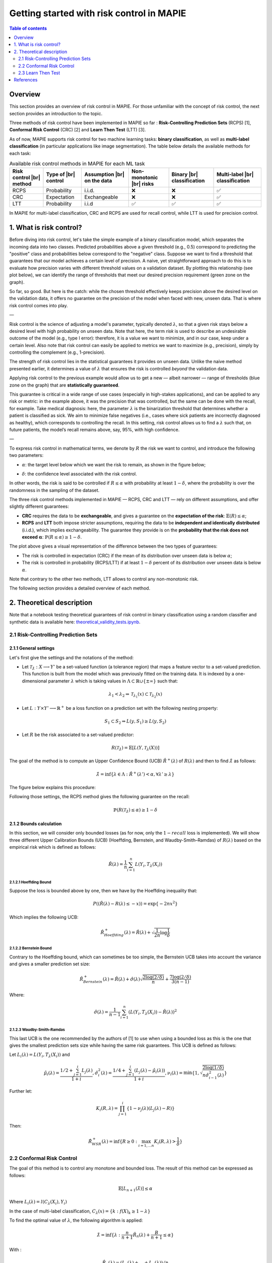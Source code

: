 .. title:: Getting started with risk control in MAPIE : contents

.. _theoretical_description_risk_control:

############################################
Getting started with risk control in MAPIE
############################################

.. contents:: Table of contents
   :depth: 2
   :local:

Overview
========

This section provides an overview of risk control in MAPIE. For those unfamiliar with the concept of risk control, the next section provides an introduction to the topic.

Three methods of risk control have been implemented in MAPIE so far :
**Risk-Controlling Prediction Sets** (RCPS) [1], **Conformal Risk Control** (CRC) [2] and **Learn Then Test** (LTT) [3].

As of now, MAPIE supports risk control for two machine learning tasks: **binary classification**, as well as **multi-label classification** (in particular applications like image segmentation).
The table below details the available methods for each task:

.. |br| raw:: html

   <br />
   
.. list-table:: Available risk control methods in MAPIE for each ML task
   :header-rows: 1

   * - Risk control |br| method
     - Type of |br| control
     - Assumption |br| on the data
     - Non-monotonic |br| risks
     - Binary |br| classification
     - Multi-label |br| classification
   * - RCPS
     - Probability
     - i.i.d.
     - ❌
     - ❌
     - ✅
   * - CRC
     - Expectation
     - Exchangeable
     - ❌
     - ❌
     - ✅
   * - LTT
     - Probability
     - i.i.d
     - ✅
     - ✅
     - ✅

In MAPIE for multi-label classification, CRC and RCPS are used for recall control, while LTT is used for precision control.

1. What is risk control?
========================

Before diving into risk control, let's take the simple example of a binary classification model, which separates the incoming data into two classes. Predicted probabilities above a given threshold (e.g., 0.5) correspond to predicting the "positive" class and probabilities below correspond to the "negative" class. Suppose we want to find a threshold that guarantees that our model achieves a certain level of precision. A naive, yet straightforward approach to do this is to evaluate how precision varies with different threshold values on a validation dataset. By plotting this relationship (see plot below), we can identify the range of thresholds that meet our desired precision requirement (green zone on the graph).

.. image:: images/example_without_risk_control.png
   :width: 600
   :align: center

So far, so good. But here is the catch: while the chosen threshold effectively keeps precision above the desired level on the validation data, it offers no guarantee on the precision of the model when faced with new, unseen data. That is where risk control comes into play.

—

Risk control is the science of adjusting a model's parameter, typically denoted :math:`\lambda`, so that a given risk stays below a desired level with high probability on unseen data.
Note that here, the term *risk* is used to describe an undesirable outcome of the model (e.g., type I error): therefore, it is a value we want to minimize, and in our case, keep under a certain level. Also note that risk control can easily be applied to metrics we want to maximize (e.g., precision), simply by controlling the complement (e.g., 1-precision).

The strength of risk control lies in the statistical guarantees it provides on unseen data. Unlike the naive method presented earlier, it determines a value of :math:`\lambda` that ensures the risk is controlled *beyond* the validation data.

Applying risk control to the previous example would allow us to get a new — albeit narrower — range of thresholds (blue zone on the graph) that are **statistically guaranteed**.

.. image:: images/example_with_risk_control.png
   :width: 600
   :align: center

This guarantee is critical in a wide range of use cases (especially in high-stakes applications), and can be applied to any risk or metric: in the example above, it was the precision that was controlled, but the same can be done with the recall, for example. Take medical diagnosis: here, the parameter :math:`\lambda` is the binarization threshold that determines whether a patient is classified as sick. We aim to minimize false negatives (i.e., cases where sick patients are incorrectly diagnosed as healthy), which corresponds to controlling the recall. In this setting, risk control allows us to find a :math:`\lambda` such that, on future patients, the model’s recall remains above, say, 95%, with high confidence.

—

To express risk control in mathematical terms, we denote by :math:`R` the risk we want to control, and introduce the following two parameters:

- :math:`\alpha`: the target level below which we want the risk to remain, as shown in the figure below;

.. image:: images/plot_alpha.png
   :width: 600
   :align: center

- :math:`\delta`: the confidence level associated with the risk control.

In other words, the risk is said to be controlled if :math:`R \leq \alpha` with probability at least :math:`1 - \delta`, where the probability is over the randomness in the sampling of the dataset.

The three risk control methods implemented in MAPIE — RCPS, CRC and LTT — rely on different assumptions, and offer slightly different guarantees:

- **CRC** requires the data to be **exchangeable**, and gives a guarantee on the **expectation of the risk**: :math:`\mathbb{E}(R) \leq \alpha`;

- **RCPS** and **LTT** both impose stricter assumptions, requiring the data to be **independent and identically distributed** (i.i.d.), which implies exchangeability. The guarantee they provide is on the **probability that the risk does not exceed** :math:`\boldsymbol{\alpha}`: :math:`\mathbb{P}(R \leq \alpha) \geq 1 - \delta`.

.. image:: images/risk_distribution.png
   :width: 600
   :align: center

The plot above gives a visual representation of the difference between the two types of guarantees:

- The risk is controlled in expectation (CRC) if the mean of its distribution over unseen data is below :math:`\alpha`;

- The risk is controlled in probability (RCPS/LTT) if at least :math:`1 - \delta` percent of its distribution over unseen data is below :math:`\alpha`.

Note that contrary to the other two methods, LTT allows to control any non-monotonic risk.

The following section provides a detailed overview of each method.

2. Theoretical description
==========================
Note that a notebook testing theoretical guarantees of risk control in binary classification using a random classifier and synthetic data is available here: `theoretical_validity_tests.ipynb <https://github.com/scikit-learn-contrib/MAPIE/tree/master/notebooks/risk_control/theoretical_validity_tests.ipynb>`__.

2.1 Risk-Controlling Prediction Sets
------------------------------------
2.1.1 General settings
^^^^^^^^^^^^^^^^^^^^^^

Let's first give the settings and the notations of the method:

- Let :math:`\mathcal{T}_{\hat{\lambda}}: X \longrightarrow Y'` be a set-valued function (a tolerance region) that maps a feature vector to a set-valued prediction. This function is built from the model which was previously fitted on the training data. It is indexed by a one-dimensional parameter :math:`\lambda` which is taking values in :math:`\Lambda \subset \mathbb{R} \cup \{ \pm \infty \}` such that:

.. math::
   \lambda_1 < \lambda_2 \Rightarrow \mathcal{T}_{\lambda_1}(x) \subset \mathcal{T}_{\lambda_2}(x)

- Let :math:`L: Y\times Y' \longrightarrow \mathbb{R}^+` be a loss function on a prediction set with the following nesting property:

.. math::
   S_1 \subset S_2 \Rightarrow L(y, S_1) \geq L(y, S_2)

- Let :math:`R` be the risk associated to a set-valued predictor:

.. math::
    R(\mathcal{T}_{\hat{\lambda}}) = \mathbb{E}[L(Y, \mathcal{T}_{\lambda}(X))]

The goal of the method is to compute an Upper Confidence Bound (UCB) :math:`\hat{R}^+(\lambda)` of :math:`R(\lambda)` and then to find
:math:`\hat{\lambda}` as follows:

.. math::
    \hat{\lambda} = \inf\{\lambda \in \Lambda: \hat{R}^+(\lambda ') < \alpha, \forall \lambda ' \geq \lambda \}

The figure below explains this procedure:

.. image:: images/r_hat_plus.png
   :width: 600
   :align: center

Following those settings, the RCPS method gives the following guarantee on the recall:

.. math::
    \mathbb{P}(R(\mathcal{T}_{\hat{\lambda}}) \leq \alpha ) \geq 1 - \delta


2.1.2 Bounds calculation
^^^^^^^^^^^^^^^^^^^^^^^^

In this section, we will consider only bounded losses (as for now, only the :math:`1-recall` loss is implemented).
We will show three different Upper Calibration Bounds (UCB) (Hoeffding, Bernstein, and Waudby-Smith–Ramdas) of :math:`R(\lambda)`
based on the empirical risk which is defined as follows:

.. math::
    \hat{R}(\lambda) = \frac{1}{n}\sum_{i=1}^n L(Y_i, T_{\lambda}(X_i))


2.1.2.1 Hoeffding Bound
"""""""""""""""""""""""

Suppose the loss is bounded above by one, then we have by the Hoeffding inequality that:

.. math::
    P((\hat{R}(\lambda)-R(\lambda) \leq -x)) = \exp\{-2nx^2\}

Which implies the following UCB:

.. math::
    \hat{R}_{Hoeffding}^+(\lambda) = \hat{R}(\lambda) + \sqrt{\frac{1}{2n}\log\frac{1}{\delta}}


2.1.2.2 Bernstein Bound
"""""""""""""""""""""""

Contrary to the Hoeffding bound, which can sometimes be too simple, the Bernstein UCB takes into account the variance
and gives a smaller prediction set size:

.. math::
    \hat{R}_{Bernstein}^+(\lambda) = \hat{R}(\lambda) + \hat{\sigma}(\lambda)\sqrt{\frac{2\log(2/\delta)}{n}} + \frac{7\log (2/\delta)}{3(n-1)}

Where:

.. math::
    \hat{\sigma}(\lambda) = \frac{1}{n-1}\sum_{i=1}^n(L(Y_i, T_{\lambda}(X_i)) - \hat{R}(\lambda))^2


2.1.2.3 Waudby-Smith–Ramdas
"""""""""""""""""""""""""""

This last UCB is the one recommended by the authors of [1] to use when using a bounded loss as this is the one that gives
the smallest prediction sets size while having the same risk guarantees. This UCB is defined as follows:

Let :math:`L_i (\lambda) = L(Y_i, T_{\lambda}(X_i))` and

.. math::
    \hat{\mu}_i (\lambda) = \frac{1/2 + \sum_{j=1}^i L_j (\lambda)}{1 + i},
    \hat{\sigma}_i^2 (\lambda) = \frac{1/4 + \sum_{j=1}^i (L_j (\lambda) - \hat{\mu}_i (\lambda))}{1 + i},
    \nu_i (\lambda) = \min \left\{ 1, \sqrt{\frac{2\log (1/\delta)}{n \hat{\sigma}_{i-1}^2 (\lambda)}}\right\}

Further let:

.. math::
    K_i(R, \lambda) = \prod_{j=1}^i\{1 - \nu_j(\lambda)(L_j (\lambda) - R)\}

Then:

.. math::
    \hat{R}_{WSR}^+(\lambda) = \inf \{ R \geq 0 : \max_{i=1,...n} K_i(R, \lambda) > \frac{1}{\delta}\}


2.2 Conformal Risk Control
--------------------------

The goal of this method is to control any monotone and bounded loss. The result of this method can be expressed as follows:

.. math::
    \mathbb{E}\left[L_{n+1}(\hat{\lambda})\right] \leq \alpha

Where :math:`L_{i}(\lambda) = l(C_{\lambda}(X_{i}), Y_{i})`

In the case of multi-label classification, :math:`C_{\lambda}(x) = \{ k : f(X)_k \geq 1 - \lambda \}`

To find the optimal value of :math:`\lambda`, the following algorithm is applied:

.. math::
    \hat{\lambda} = \inf \{ \lambda: \frac{n}{n + 1}\hat{R}_n (\lambda) + \frac{B}{n + 1} \leq \alpha \}

With :

.. math::
    \hat{R}_n (\lambda) = (L_{1}(\lambda) + ... + L_{n}(\lambda)) / n


2.3 Learn Then Test
-------------------

We are going to present the Learn Then Test framework that allows the user to control non-monotonic risk such as precision score.
This method has been introduced in article [3].
The settings here are the same as RCPS and CRC, we just need to introduce some new parameters:

- Let :math:`\Lambda` be a discretized set for our :math:`\lambda`, meaning that :math:`\Lambda = \{\lambda_1, ..., \lambda_n\}`.

- Let :math:`p_\lambda` be a valid p-value for the null hypothesis :math:`\mathbb{H}_j: R(\lambda_j)>\alpha`.

The goal of this method is to control any loss whether monotonic, bounded, or not, by performing risk control through multiple
hypothesis testing. We can express the goal of the procedure as follows:

.. math::
    \mathbb{P}(R(\mathcal{T}_{\lambda}) \leq \alpha ) \geq 1 - \delta

In order to find all the parameters :math:`\lambda` that satisfy the above condition, the Learn Then Test framework proposes to do the following:

- First across the collections of functions :math:`(T_\lambda)_{\lambda\in\Lambda}`, we estimate the risk on the calibration data
  :math:`\{(x_1, y_1), \dots, (x_n, y_n)\}`.

- For each :math:`\lambda_j` in a discrete set :math:`\Lambda = \{\lambda_1, \lambda_2,\dots, \lambda_n\}`, we associate the null hypothesis
  :math:`\mathcal{H}_j: R(\lambda_j) > \alpha`, as rejecting the hypothesis corresponds to selecting :math:`\lambda_j` as a point where the risk
  is controlled.

- For each null hypothesis, we compute a valid p-value using a concentration inequality :math:`p_{\lambda_j}`. Here we choose to compute the Hoeffding-Bentkus p-value
  introduced in the paper [3].

- Return :math:`\hat{\Lambda} =  \mathcal{A}(\{p_j\}_{j\in\{1,\dots,\lvert \Lambda \rvert})`, where :math:`\mathcal{A}`, is an algorithm
  that controls the family-wise error rate (FWER), for example, Bonferonni correction.


References
==========

[1] Lihua Lei Jitendra Malik Stephen Bates, Anastasios Angelopoulos,
and Michael I. Jordan. Distribution-free, risk-controlling prediction
sets. CoRR, abs/2101.02703, 2021. URL https://arxiv.org/abs/2101.02703

[2] Angelopoulos, Anastasios N., Stephen, Bates, Adam, Fisch, Lihua,
Lei, and Tal, Schuster. "Conformal Risk Control." (2022).

[3] Angelopoulos, A. N., Bates, S., Candès, E. J., Jordan,
M. I., & Lei, L. (2021). Learn then test:
"Calibrating predictive algorithms to achieve risk control".
